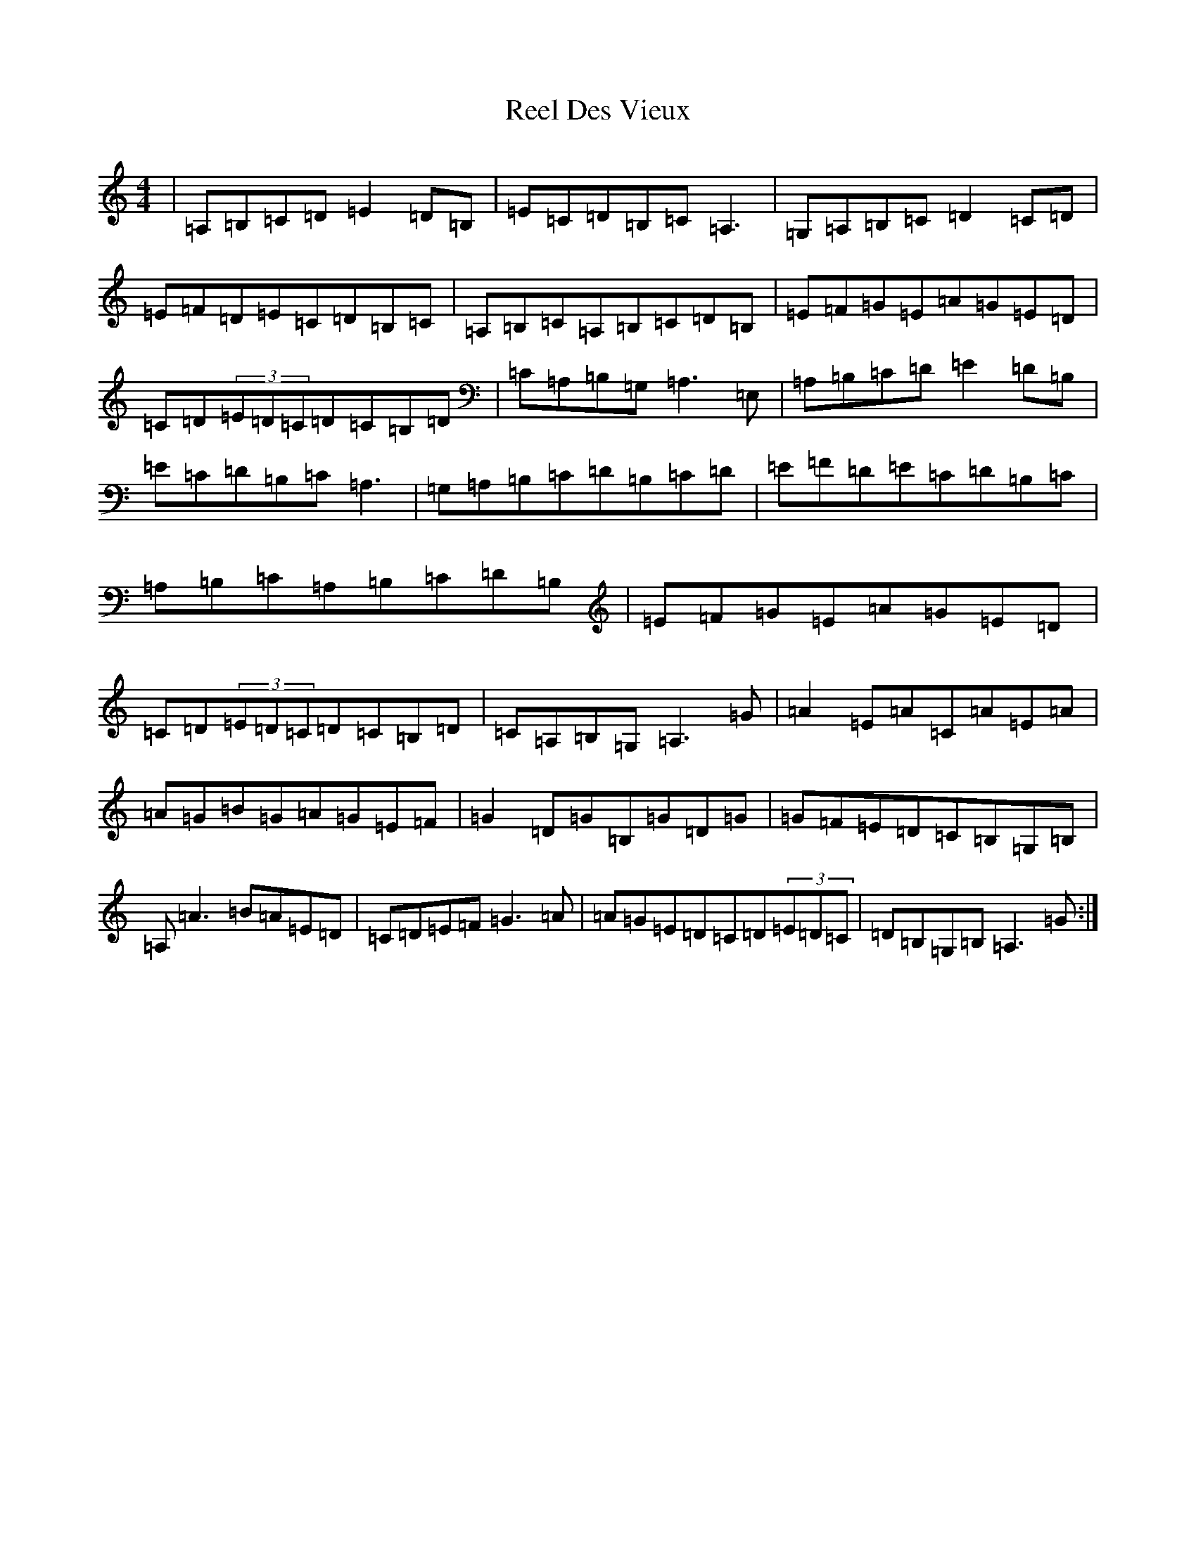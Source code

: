 X: 22417
T: Reel Des Vieux
S: https://thesession.org/tunes/15796#setting29717
Z: D Major
R: reel
M: 4/4
L: 1/8
K: C Major
|=A,=B,=C=D=E2=D=B,|=E=C=D=B,=C=A,3|=G,=A,=B,=C=D2=C=D|=E=F=D=E=C=D=B,=C|=A,=B,=C=A,=B,=C=D=B,|=E=F=G=E=A=G=E=D|=C=D(3=E=D=C=D=C=B,=D|=C=A,=B,=G,=A,3=E,|=A,=B,=C=D=E2=D=B,|=E=C=D=B,=C=A,3|=G,=A,=B,=C=D=B,=C=D|=E=F=D=E=C=D=B,=C|=A,=B,=C=A,=B,=C=D=B,|=E=F=G=E=A=G=E=D|=C=D(3=E=D=C=D=C=B,=D|=C=A,=B,=G,=A,3=G|=A2=E=A=C=A=E=A|=A=G=B=G=A=G=E=F|=G2=D=G=B,=G=D=G|=G=F=E=D=C=B,=G,=B,|=A,=A3=B=A=E=D|=C=D=E=F=G3=A|=A=G=E=D=C=D(3=E=D=C|=D=B,=G,=B,=A,3=G:|